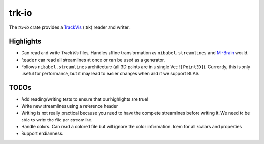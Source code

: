 trk-io
======

The `trk-io` crate provides a `TrackVis`__  (.trk) reader and writer.

__ http://www.trackvis.org/docs/?subsect=fileformat

Highlights
----------

- Can read and write `TrackVis` files. Handles affine transformation as
  ``nibabel.streamlines`` and `MI-Brain`__ would.
- ``Reader`` can read all streamlines at once or can be used as a generator.
- Follows ``nibabel.streamlines`` architecture (all 3D points are in a single
  ``Vec![Point3D]``). Currently, this is only useful for performance, but it may
  lead to easier changes when and if we support BLAS.
  
  __ https://www.imeka.ca/mi-brain

TODOs
-----

- Add reading/writing tests to ensure that our highlights are true!
- Write new streamlines using a reference header
- Writing is not really practical because you need to have the complete
  streamlines before writing it. We need to be able to write the file per
  streamline.
- Handle colors. Can read a colored file but will ignore the color information.
  Idem for all scalars and properties.
- Support endianness.
